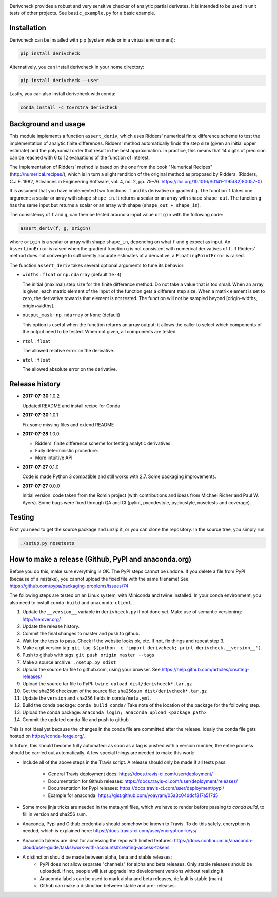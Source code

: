 .. image:: https://travis-ci.org/tovrstra/derivcheck.svg?branch=master
    :target: https://travis-ci.org/tovrstra/derivcheck
.. image:: https://anaconda.org/tovrstra/derivcheck/badges/version.svg
    :target: https://anaconda.org/tovrstra/derivcheck

Derivcheck provides a robust and very sensitive checker of analytic partial
derivates. It is intended to be used in unit tests of other projects. See
``basic_example.py`` for a basic example.


Installation
============

Derivcheck can be installed with pip (system wide or in a virtual environment):

.. code:: bash

    pip install derivcheck

Alternatively, you can install derivcheck in your home directory:

.. code:: bash

    pip install derivcheck --user

Lastly, you can also install derivcheck with conda:

.. code:: bash

    conda install -c tovrstra derivcheck


Background and usage
====================

This module implements a function ``assert_deriv``, which uses Ridders' numerical finite
difference scheme to test the implementation of analytic finite differences. Ridders'
method automatically finds the step size (given an initial upper estimate) and the
polynomial order that result in the best approximation. In practice, this means that 14
digits of precision can be reached with 6 to 12 evaluations of the function of interest.

The implementation of Ridders' method is based on the one from the book "Numerical
Recipes" (http://numerical.recipes/), which is in turn a slight rendition of the original
method as proposed by Ridders. (Ridders, C.J.F. 1982, Advances in Engineering Software,
vol. 4, no. 2, pp. 75–76. https://doi.org/10.1016/S0141-1195(82)80057-0)

It is assumed that you have implemented two functions: ``f`` and its derivative or
gradient ``g``. The function ``f`` takes one argument: a scalar or array with shape
``shape_in``. It returns a scalar or an array with shape ``shape_out``. The function ``g``
has the same input but returns a scalar or an array with shape (``shape_out + shape_in``).

The consistency of ``f`` and ``g``, can then be tested around a input value ``origin``
with the following code:

.. code:: python

    assert_deriv(f, g, origin)

where ``origin`` is a scalar or array with shape ``shape_in``, depending on what ``f`` and
``g`` expect as input. An ``AssertionError`` is raised when the gradient function ``g`` is
not consistent with numerical derivatives of ``f``. If Ridders' method does not converge
to sufficiently accurate estimates of a derivative, a ``FloatingPointError`` is raised.

The function ``assert_deriv`` takes several optional arguments to tune its behavior:


* ``widths`` : ``float`` or ``np.ndarray`` (default ``1e-4``)

  The initial (maximal) step size for the finite difference method. Do not take a value
  that is too small. When an array is given, each matrix element of the input of the
  function gets a different step size. When a matrix element is set to zero, the
  derivative towards that element is not tested. The function will not be sampled beyond
  [origin-widths, origin+widths].

* ``output_mask`` : ``np.ndarray`` or ``None`` (default)

  This option is useful when the function returns an array output: it allows the caller to
  select which components of the output need to be tested. When not given, all components
  are tested.

* ``rtol`` : ``float``

  The allowed relative error on the derivative.

* ``atol`` : ``float``

  The allowed absolute error on the derivative.


Release history
===============

- **2017-07-30** 1.0.2

  Updated README and install recipe for Conda

- **2017-07-30** 1.0.1

  Fix some missing files and extend README

- **2017-07-28** 1.0.0

  - Ridders' finite difference scheme for testing analytic derivatives.
  - Fully deterministic procedure.
  - More intuitive API

- **2017-07-27** 0.1.0

  Code is made Python 3 compatible and still works with 2.7. Some packaging
  improvements.

- **2017-07-27** 0.0.0

  Initial version: code taken from the Romin project (with contributions and
  ideas from Michael Richer and Paul W. Ayers). Some bugs were fixed through QA
  and CI (pylint, pycodestyle, pydocstyle, nosetests and coverage).


Testing
=======

First you need to get the source package and unzip it, or you can clone the repository. In
the source tree, you simply run:

.. code:: bash

    ./setup.py nosetests


How to make a release (Github, PyPI and anaconda.org)
=====================================================

Before you do this, make sure everything is OK. The PyPI steps cannot be undone. If you
delete a file from PyPI (because of a mistake), you cannot upload the fixed file with the
same filename! See https://github.com/pypa/packaging-problems/issues/74

The following steps are tested on an Linux system, with Miniconda and twine installed. In
your conda environment, you also need to install ``conda-build`` and ``anaconda-client``.

1. Update the ``__version__`` variable in ``derivhceck.py`` if not done yet. Make use of
   semantic versioning: http://semver.org/
2. Update the release history.
3. Commit the final changes to master and push to github.
4. Wait for the tests to pass. Check if the website looks ok, etc. If not, fix things and
   repeat step 3.
5. Make a git version tag: ``git tag $(python -c 'import derivcheck; print derivcheck.__version__')``
6. Push to github with tags: ``git push origin master --tags``
7. Make a source archive: ``./setup.py sdist``
8. Upload the source tar file to github.com, using your browser. See
   https://help.github.com/articles/creating-releases/
9. Upload the source tar file to PyPI: ``twine upload dist/derivhceck*.tar.gz``
10. Get the sha256 checksum of the source file: ``sha256sum dist/derivcheck*.tar.gz``
11. Update the ``version`` and ``sha256`` fields in ``conda/meta.yml``.
12. Build the conda package: ``conda build conda/`` Take note of the location of the
    package for the following step.
13. Upload the conda package: ``anaconda login; anaconda upload <package path>``
14. Commit the updated conda file and push to github.

This is not ideal yet because the changes in the conda file are committed after the
release. Idealy the conda file gets hosted on https://conda-forge.org/.

In future, this should become fully automated: as soon as a tag is pushed with a version
number, the entire process should be carried out automatically. A few special things are
needed to make this work:

- Include all of the above steps in the Travis script. A release should only be made if
  all tests pass.
    - General Travis deployment docs: https://docs.travis-ci.com/user/deployment/
    - Documentation for Github releases: https://docs.travis-ci.com/user/deployment/releases/
    - Documentation for Pypi releases: https://docs.travis-ci.com/user/deployment/pypi/
    - Example for anaconda: https://gist.github.com/yoavram/05a3c04ddcf317a517d5
- Some more jinja tricks are needed in the meta.yml files, which we have to render
  before passing to `conda build`, to fill in version and sha256 sum.
- Anaconda, Pypi and Github credentials should somehow be known to Travis. To do this
  safely, encryption is needed, which is explained here:
  https://docs.travis-ci.com/user/encryption-keys/
- Anaconda tokens are ideal for accessing the repo with limited features:
  https://docs.continuum.io/anaconda-cloud/user-guide/tasks/work-with-accounts#creating-access-tokens
- A distinction should be made between alpha, beta and stable releases:
    - PyPI does not allow separate "channels" for alpha and beta releases. Only stable
      releases should be uploaded. If not, people will just upgrade into development
      versions without realizing it.
    - Anaconda labels can be used to mark alpha and beta releases, default is stable
      (main).
    - Github can make a distinction between stable and pre- releases.
